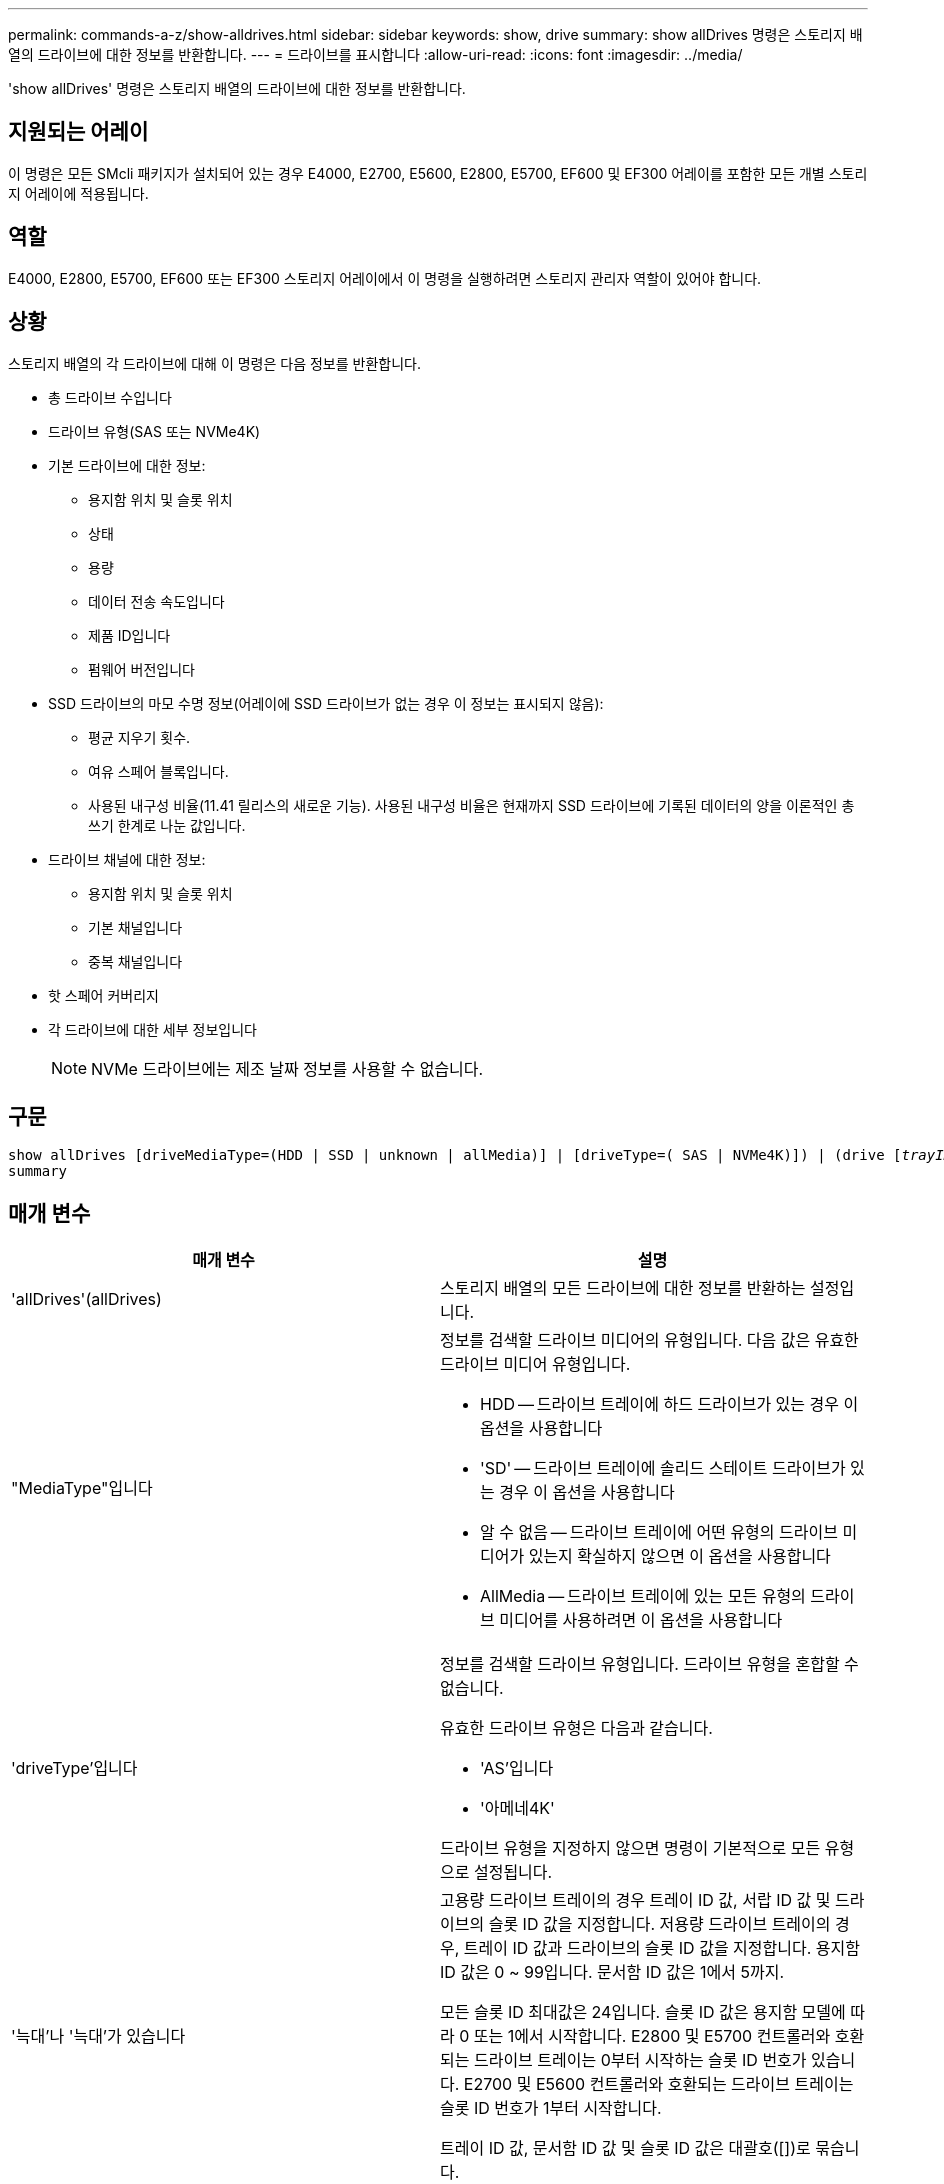 ---
permalink: commands-a-z/show-alldrives.html 
sidebar: sidebar 
keywords: show, drive 
summary: show allDrives 명령은 스토리지 배열의 드라이브에 대한 정보를 반환합니다. 
---
= 드라이브를 표시합니다
:allow-uri-read: 
:icons: font
:imagesdir: ../media/


[role="lead"]
'show allDrives' 명령은 스토리지 배열의 드라이브에 대한 정보를 반환합니다.



== 지원되는 어레이

이 명령은 모든 SMcli 패키지가 설치되어 있는 경우 E4000, E2700, E5600, E2800, E5700, EF600 및 EF300 어레이를 포함한 모든 개별 스토리지 어레이에 적용됩니다.



== 역할

E4000, E2800, E5700, EF600 또는 EF300 스토리지 어레이에서 이 명령을 실행하려면 스토리지 관리자 역할이 있어야 합니다.



== 상황

스토리지 배열의 각 드라이브에 대해 이 명령은 다음 정보를 반환합니다.

* 총 드라이브 수입니다
* 드라이브 유형(SAS 또는 NVMe4K)
* 기본 드라이브에 대한 정보:
+
** 용지함 위치 및 슬롯 위치
** 상태
** 용량
** 데이터 전송 속도입니다
** 제품 ID입니다
** 펌웨어 버전입니다


* SSD 드라이브의 마모 수명 정보(어레이에 SSD 드라이브가 없는 경우 이 정보는 표시되지 않음):
+
** 평균 지우기 횟수.
** 여유 스페어 블록입니다.
** 사용된 내구성 비율(11.41 릴리스의 새로운 기능). 사용된 내구성 비율은 현재까지 SSD 드라이브에 기록된 데이터의 양을 이론적인 총 쓰기 한계로 나눈 값입니다.


* 드라이브 채널에 대한 정보:
+
** 용지함 위치 및 슬롯 위치
** 기본 채널입니다
** 중복 채널입니다


* 핫 스페어 커버리지
* 각 드라이브에 대한 세부 정보입니다
+
[NOTE]
====
NVMe 드라이브에는 제조 날짜 정보를 사용할 수 없습니다.

====




== 구문

[source, cli, subs="+macros"]
----
show ((allDrives
[driveMediaType=(HDD | SSD | unknown | allMedia)] |
[driveType=( SAS | NVMe4K)]) |
(drive pass:quotes[[_trayID_],pass:quotes[[_drawerID_,]]pass:quotes[_slotID_]] | drives pass:quotes[[_trayID1_],pass:quotes[[_drawerID1_,]]pass:quotes[_slotID1_] ... pass:quotes[_trayIDn_],pass:quotes[[_drawerIDn_,]]pass:quotes[_slotIDn_]]))
summary
----


== 매개 변수

[cols="2*"]
|===
| 매개 변수 | 설명 


 a| 
'allDrives'(allDrives)
 a| 
스토리지 배열의 모든 드라이브에 대한 정보를 반환하는 설정입니다.



 a| 
"MediaType"입니다
 a| 
정보를 검색할 드라이브 미디어의 유형입니다. 다음 값은 유효한 드라이브 미디어 유형입니다.

* HDD -- 드라이브 트레이에 하드 드라이브가 있는 경우 이 옵션을 사용합니다
* 'SD' -- 드라이브 트레이에 솔리드 스테이트 드라이브가 있는 경우 이 옵션을 사용합니다
* 알 수 없음 -- 드라이브 트레이에 어떤 유형의 드라이브 미디어가 있는지 확실하지 않으면 이 옵션을 사용합니다
* AllMedia -- 드라이브 트레이에 있는 모든 유형의 드라이브 미디어를 사용하려면 이 옵션을 사용합니다




 a| 
'driveType'입니다
 a| 
정보를 검색할 드라이브 유형입니다. 드라이브 유형을 혼합할 수 없습니다.

유효한 드라이브 유형은 다음과 같습니다.

* 'AS'입니다
* '아메네4K'


드라이브 유형을 지정하지 않으면 명령이 기본적으로 모든 유형으로 설정됩니다.



 a| 
'늑대'나 '늑대'가 있습니다
 a| 
고용량 드라이브 트레이의 경우 트레이 ID 값, 서랍 ID 값 및 드라이브의 슬롯 ID 값을 지정합니다. 저용량 드라이브 트레이의 경우, 트레이 ID 값과 드라이브의 슬롯 ID 값을 지정합니다. 용지함 ID 값은 0 ~ 99입니다. 문서함 ID 값은 1에서 5까지.

모든 슬롯 ID 최대값은 24입니다. 슬롯 ID 값은 용지함 모델에 따라 0 또는 1에서 시작합니다. E2800 및 E5700 컨트롤러와 호환되는 드라이브 트레이는 0부터 시작하는 슬롯 ID 번호가 있습니다. E2700 및 E5600 컨트롤러와 호환되는 드라이브 트레이는 슬롯 ID 번호가 1부터 시작합니다.

트레이 ID 값, 문서함 ID 값 및 슬롯 ID 값은 대괄호([])로 묶습니다.



 a| 
양호실
 a| 
상태, 용량, 데이터 전송 속도, 제품 ID 및 지정된 드라이브의 펌웨어 버전을 반환하는 설정입니다.

|===


== 참고

스토리지 배열의 모든 드라이브의 유형과 위치에 대한 정보를 확인하려면 "allDrives" 매개 변수를 사용합니다.

스토리지 배열의 SAS 드라이브에 대한 정보를 확인하려면 "드라이브 유형" 매개 변수를 사용합니다.

특정 위치의 드라이브 유형을 확인하려면 "드라이브" 매개변수를 사용하고 트레이 ID와 드라이브의 슬롯 ID를 입력하십시오.

"드라이브" 매개변수는 고용량 드라이브 트레이와 저용량 드라이브 트레이를 모두 지원합니다. 고용량 드라이브 트레이에는 드라이브를 보관하는 서랍이 있습니다. 드로어는 드라이브 트레이에서 밀어 드라이브에 액세스할 수 있도록 합니다. 저용량 드라이브 트레이에는 서랍이 없습니다. 고용량 드라이브 트레이의 경우 드라이브 트레이의 ID, 드로어의 ID 및 드라이브가 상주하는 슬롯의 ID를 지정해야 합니다. 저용량 드라이브 트레이의 경우 드라이브 트레이의 ID와 드라이브가 있는 슬롯의 ID만 지정하면 됩니다. 저용량 드라이브 트레이의 경우 드라이브 트레이 ID를 지정하고 드로어의 ID를 0으로 설정한 다음 드라이브가 상주하는 슬롯의 ID를 지정하는 방법도 있습니다.



== 최소 펌웨어 레벨입니다

5.43

7.60은 'drawerID' 사용자 입력과 'drivMediaType' 파라미터를 추가한다.

8.41은 E2800, E5700 또는 EF570 시스템의 SSD 드라이브에 사용되는 내구성의 백분율로 마모 수명 보고 정보를 추가합니다.
